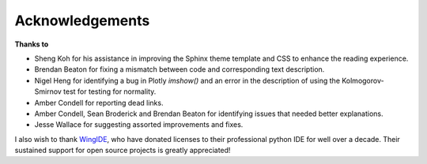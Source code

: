 ****************
Acknowledgements
****************

**Thanks to**

- Sheng Koh for his assistance in improving the Sphinx theme template and CSS to enhance the reading experience.
- Brendan Beaton for fixing a mismatch between code and corresponding text description.
- Nigel Heng for identifying a bug in Plotly `imshow()` and an error in the description of using the Kolmogorov-Smirnov test for testing for normality.
- Amber Condell for reporting dead links.
- Amber Condell, Sean Broderick and Brendan Beaton for identifying issues that needed better explanations.
- Jesse Wallace for suggesting assorted improvements and fixes.

I also wish to thank WingIDE_, who have donated licenses to their professional python IDE for well over a decade. Their sustained support for open source projects is greatly appreciated!

.. _WingIDE: https://wingware.com
